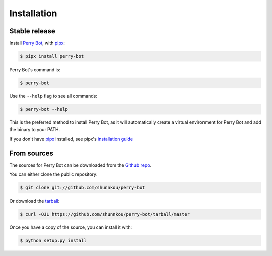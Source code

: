 .. highlight:: shell

============
Installation
============


Stable release
--------------

Install `Perry Bot`_, with `pipx`_:

.. code-block:: shell

    $ pipx install perry-bot


Perry Bot's command is:

.. code-block:: shell

    $ perry-bot


Use the ``--help`` flag to see all commands:

.. code-block:: shell

    $ perry-bot --help


This is the preferred method to install Perry Bot, as it will
automatically create a virtual environment for Perry Bot and add the binary to your PATH.

If you don't have `pipx`_ installed, see pipx's `installation guide`_

.. _pipx: https://pipxproject.github.io/pipx/
.. _installation guide: https://pipxproject.github.io/pipx/installation/


From sources
------------

The sources for Perry Bot can be downloaded from the `Github repo`_.

You can either clone the public repository:

.. code-block:: console

    $ git clone git://github.com/shunnkou/perry-bot

Or download the `tarball`_:

.. code-block:: console

    $ curl -OJL https://github.com/shunnkou/perry-bot/tarball/master

Once you have a copy of the source, you can install it with:

.. code-block:: console

    $ python setup.py install


.. _Github repo: https://github.com/shunnkou/perry-bot
.. _tarball: https://github.com/shunnkou/perry-bot/tarball/master
.. _Perry Bot: https://pypi.org/project/perry-bot/
